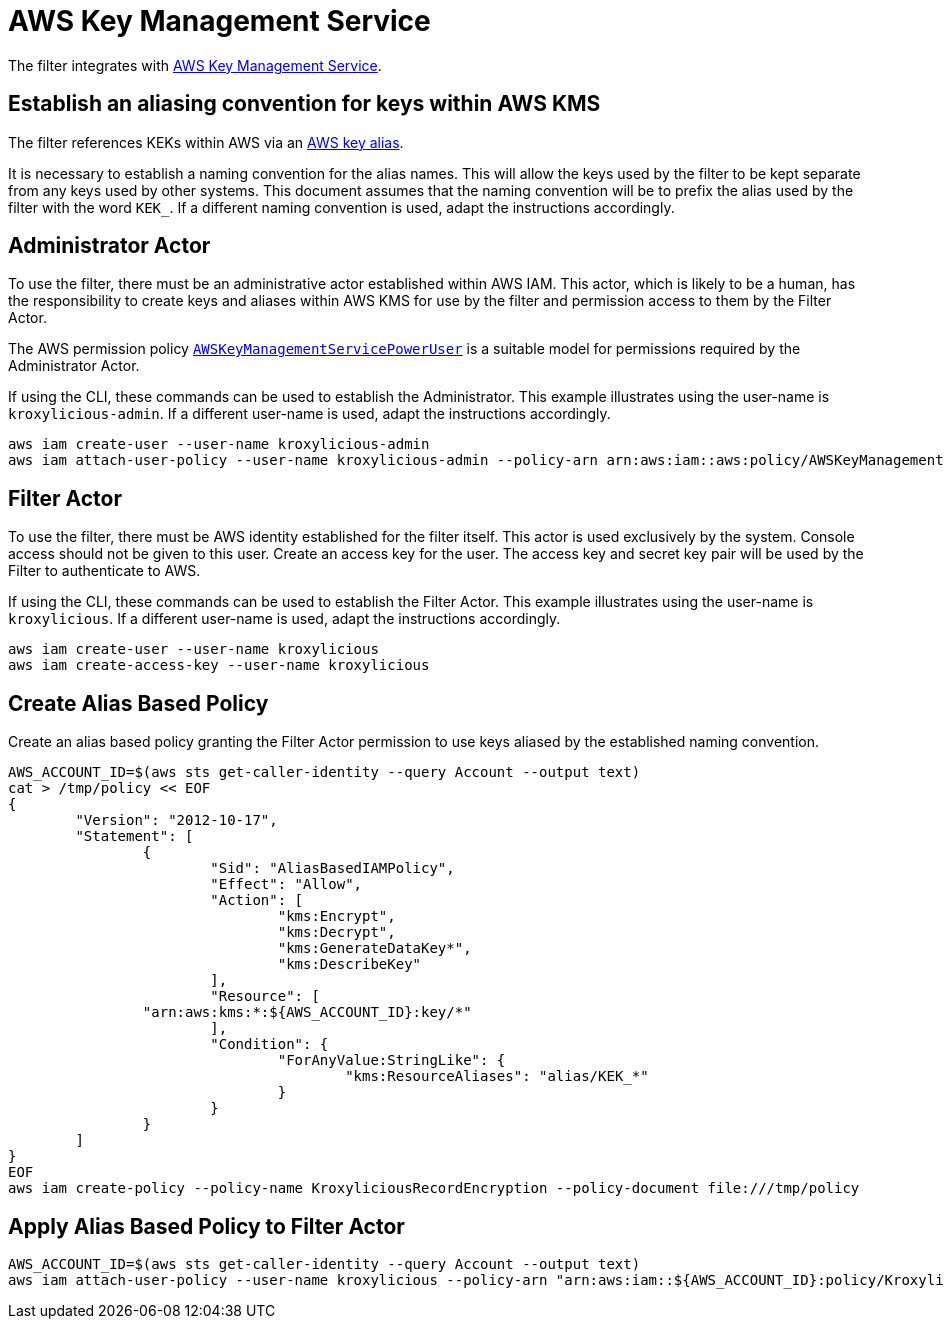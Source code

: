 :aws:  https://docs.aws.amazon.com/

= AWS Key Management Service

The filter integrates with {aws}/kms/latest/developerguide/overview.html[AWS Key Management Service].

== Establish an aliasing convention for keys within AWS KMS

The filter references KEKs within AWS via an {aws}/kms/latest/developerguide/alias-about.html[AWS key alias].

It is necessary to establish a naming convention for the alias names.  This will allow the keys used by the
filter to be kept separate from any keys used by other systems.  This document assumes that the naming convention
will be to prefix the alias used by the filter with the word `KEK_`.  If a different naming convention is used, adapt
the instructions accordingly.

== Administrator Actor

To use the filter, there must be an administrative actor established within AWS IAM.  This actor, which is likely to be a human,
has the responsibility to create keys and aliases within AWS KMS for use by the filter and permission access to them
by the Filter Actor.

The AWS permission policy {aws}/aws-managed-policy/latest/reference/AWSKeyManagementServicePowerUser.html[`AWSKeyManagementServicePowerUser`]
is a suitable model for permissions required by the Administrator Actor.

If using the CLI, these commands can be used to establish the Administrator.  This example illustrates using the user-name is `kroxylicious-admin`.
If a different user-name is used, adapt the instructions accordingly.

[source,shell]
----
aws iam create-user --user-name kroxylicious-admin
aws iam attach-user-policy --user-name kroxylicious-admin --policy-arn arn:aws:iam::aws:policy/AWSKeyManagementServicePowerUser
----

== Filter Actor

To use the filter, there must be AWS identity established for the filter itself.  This actor is used exclusively by the system.  Console
access should not be given to this user.  Create an access key for the user.  The access key and secret key pair will be used by the Filter
to authenticate to AWS.

If using the CLI, these commands can be used to establish the Filter Actor.  This example illustrates using the user-name is `kroxylicious`.
If a different user-name is used, adapt the instructions accordingly.

[source,shell]
----
aws iam create-user --user-name kroxylicious
aws iam create-access-key --user-name kroxylicious
----

== Create Alias Based Policy

Create an alias based policy granting the Filter Actor permission to use keys aliased by the established naming convention.

[source,shell]
----
AWS_ACCOUNT_ID=$(aws sts get-caller-identity --query Account --output text)
cat > /tmp/policy << EOF
{
	"Version": "2012-10-17",
	"Statement": [
		{
			"Sid": "AliasBasedIAMPolicy",
			"Effect": "Allow",
			"Action": [
				"kms:Encrypt",
				"kms:Decrypt",
				"kms:GenerateDataKey*",
				"kms:DescribeKey"
			],
			"Resource": [
                "arn:aws:kms:*:${AWS_ACCOUNT_ID}:key/*"
			],
			"Condition": {
				"ForAnyValue:StringLike": {
					"kms:ResourceAliases": "alias/KEK_*"
				}
			}
		}
	]
}
EOF
aws iam create-policy --policy-name KroxyliciousRecordEncryption --policy-document file:///tmp/policy
----

== Apply Alias Based Policy to Filter Actor

[source,shell]
----
AWS_ACCOUNT_ID=$(aws sts get-caller-identity --query Account --output text)
aws iam attach-user-policy --user-name kroxylicious --policy-arn "arn:aws:iam::${AWS_ACCOUNT_ID}:policy/KroxyliciousRecordEncryption"
----


